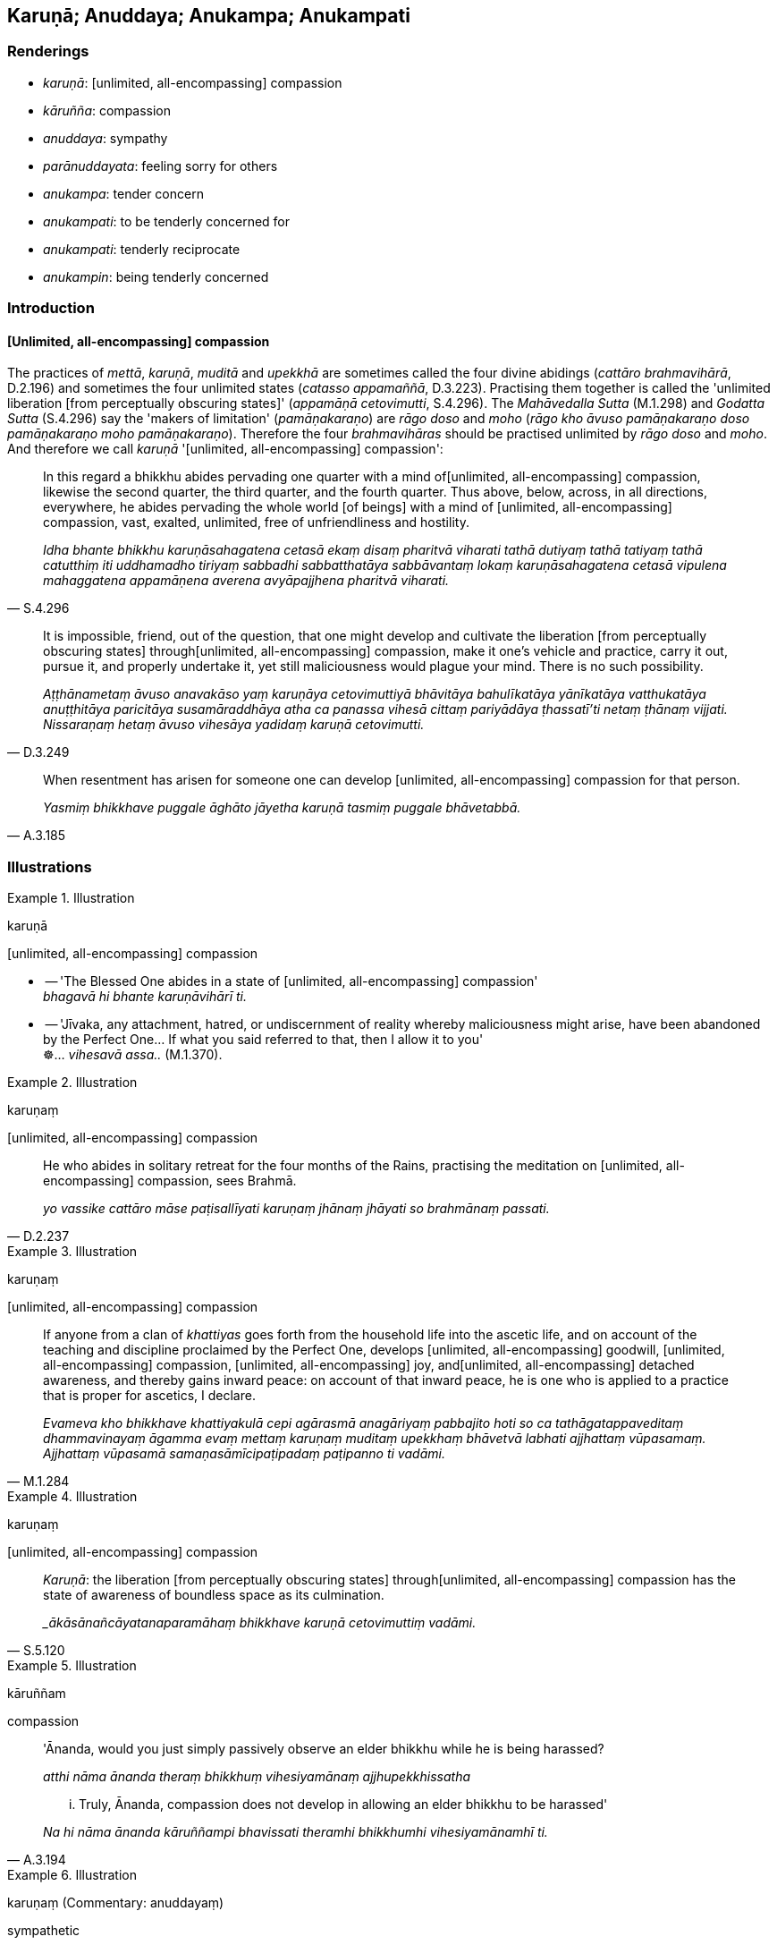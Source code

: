 == Karuṇā; Anuddaya; Anukampa; Anukampati

=== Renderings

- _karuṇā_: [unlimited, all-encompassing] compassion

- _kāruñña_: compassion

- _anuddaya_: sympathy

- _parānuddayata_: feeling sorry for others

- _anukampa_: tender concern

- _anukampati_: to be tenderly concerned for

- _anukampati_: tenderly reciprocate

- _anukampin_: being tenderly concerned

=== Introduction

==== [Unlimited, all-encompassing] compassion

The practices of _mettā_, _karuṇā_, _muditā_ and _upekkhā_ are sometimes 
called the four divine abidings (_cattāro brahmavihārā_, D.2.196) and 
sometimes the four unlimited states (_catasso appamaññā_, D.3.223). 
Practising them together is called the 'unlimited liberation [from perceptually 
obscuring states]' (_appamāṇā cetovimutti_, S.4.296). The _Mahāvedalla 
Sutta_ (M.1.298) and _Godatta Sutta_ (S.4.296) say the 'makers of limitation' 
(_pamāṇakaraṇo_) are _rāgo doso_ and _moho_ (_rāgo kho āvuso 
pamāṇakaraṇo doso pamāṇakaraṇo moho pamāṇakaraṇo_). Therefore 
the four _brahmavihāras_ should be practised unlimited by _rāgo doso_ and 
_moho_. And therefore we call _karuṇā_ '[unlimited, all-encompassing] 
compassion':

[quote, S.4.296]
____
In this regard a bhikkhu abides pervading one quarter with a mind of 
&#8203;[unlimited, all-encompassing] compassion, likewise the second quarter, the 
third quarter, and the fourth quarter. Thus above, below, across, in all 
directions, everywhere, he abides pervading the whole world [of beings] with a 
mind of [unlimited, all-encompassing] compassion, vast, exalted, unlimited, 
free of unfriendliness and hostility.

_Idha bhante bhikkhu karuṇāsahagatena cetasā ekaṃ disaṃ pharitvā 
viharati tathā dutiyaṃ tathā tatiyaṃ tathā catutthiṃ iti uddhamadho 
tiriyaṃ sabbadhi sabbatthatāya sabbāvantaṃ lokaṃ karuṇāsahagatena 
cetasā vipulena mahaggatena appamāṇena averena avyāpajjhena pharitvā 
viharati._
____

[quote, D.3.249]
____
It is impossible, friend, out of the question, that one might develop and 
cultivate the liberation [from perceptually obscuring states] through 
&#8203;[unlimited, all-encompassing] compassion, make it one's vehicle and practice, 
carry it out, pursue it, and properly undertake it, yet still maliciousness 
would plague your mind. There is no such possibility.

_Aṭṭhānametaṃ āvuso anavakāso yaṃ karuṇāya cetovimuttiyā 
bhāvitāya bahulīkatāya yānīkatāya vatthukatāya anuṭṭhitāya 
paricitāya susamāraddhāya atha ca panassa vihesā cittaṃ pariyādāya 
ṭhassatī'ti netaṃ ṭhānaṃ vijjati. Nissaraṇaṃ hetaṃ āvuso 
vihesāya yadidaṃ karuṇā cetovimutti._
____

[quote, A.3.185]
____
When resentment has arisen for someone one can develop [unlimited, 
all-encompassing] compassion for that person.

_Yasmiṃ bhikkhave puggale āghāto jāyetha karuṇā tasmiṃ puggale 
bhāvetabbā._
____

=== Illustrations

.Illustration
====
karuṇā

&#8203;[unlimited, all-encompassing] compassion
====

• -- 'The Blessed One abides in a state of [unlimited, all-encompassing] 
compassion' +
_bhagavā hi bhante karuṇāvihārī ti._

• -- 'Jīvaka, any attachment, hatred, or undiscernment of reality whereby 
maliciousness might arise, have been abandoned by the Perfect One... If what 
you said referred to that, then I allow it to you' +
☸... _vihesavā assa.._ (M.1.370).

.Illustration
====
karuṇaṃ

&#8203;[unlimited, all-encompassing] compassion
====

[quote, D.2.237]
____
He who abides in solitary retreat for the four months of the Rains, practising 
the meditation on [unlimited, all-encompassing] compassion, sees Brahmā.

_yo vassike cattāro māse paṭisallīyati karuṇaṃ jhānaṃ jhāyati so 
brahmānaṃ passati._
____

.Illustration
====
karuṇaṃ

&#8203;[unlimited, all-encompassing] compassion
====

[quote, M.1.284]
____
If anyone from a clan of _khattiyas_ goes forth from the household life into 
the ascetic life, and on account of the teaching and discipline proclaimed by 
the Perfect One, develops [unlimited, all-encompassing] goodwill, [unlimited, 
all-encompassing] compassion, [unlimited, all-encompassing] joy, and 
&#8203;[unlimited, all-encompassing] detached awareness, and thereby gains inward 
peace: on account of that inward peace, he is one who is applied to a practice 
that is proper for ascetics, I declare.

_Evameva kho bhikkhave khattiyakulā cepi agārasmā anagāriyaṃ pabbajito 
hoti so ca tathāgatappaveditaṃ dhammavinayaṃ āgamma evaṃ mettaṃ 
karuṇaṃ muditaṃ upekkhaṃ bhāvetvā labhati ajjhattaṃ vūpasamaṃ. 
Ajjhattaṃ vūpasamā samaṇasāmīcipaṭipadaṃ paṭipanno ti vadāmi._
____

.Illustration
====
karuṇaṃ

&#8203;[unlimited, all-encompassing] compassion
====

[quote, S.5.120]
____
_Karuṇā_: the liberation [from perceptually obscuring states] through 
&#8203;[unlimited, all-encompassing] compassion has the state of awareness of 
boundless space as its culmination.

__ākāsānañcāyatanaparamāhaṃ bhikkhave karuṇā cetovimuttiṃ vadāmi._
____

.Illustration
====
kāruññam

compassion
====

____
'Ānanda, would you just simply passively observe an elder bhikkhu while he is 
being harassed?

_atthi nāma ānanda theraṃ bhikkhuṃ vihesiyamānaṃ ajjhupekkhissatha_
____

[quote, A.3.194]
____
... Truly, Ānanda, compassion does not develop in allowing an elder bhikkhu to 
be harassed'

_Na hi nāma ānanda kāruññampi bhavissati theramhi bhikkhumhi 
vihesiyamānamhī ti._
____

.Illustration
====
karuṇaṃ (Commentary: anuddayaṃ)

sympathetic
====

____
Namuci approached me, uttering sympathetic words

_Namuci karuṇaṃ vācaṃ bhāsamāno upāgamī_
____

[quote, Sn.v.425-6]
____
'You are thin and sallow-faced. You are nearly dead... Live, sir. Life is 
better [than death].... The path of striving is hard: hard to undertake, and 
hard to bear'

_duggo maggo padhānāya dukkaro durabhisambhavo._
____

COMMENT

_Karuṇaṃ_: 'sympathetic.' Treating _karuṇaṃ_ as _anuddayaṃ_. 
Commentary: _Karuṇaṃ vācan ti anuddayāyuttaṃ vācaṃ_.

.Illustration
====
kāruññataṃ

compassion
====

[quote, S.1.137]
____
Then the Blessed One, understanding the Brahmā's request, out of compassion 
for beings surveyed the world with the vision of a Buddha.

_atha kho bhagavā brahmuno ca ajjhesanaṃ viditvā sattesu ca kāruññataṃ 
paṭicca buddhacakkhunā lokaṃ volokesi._
____

.Illustration
====
kāruññatā

compassion; anukampatā, tender concern
====

____
If a bhikkhu is wanting to reprove another, having contemplated five principles 
within himself he may do so:

_paraṃ codetukāmena pañca dhamme ajjhattaṃ manasikaritvā paro codetabbo_
____

____
&#8203;[I will speak out of] compassion

_kāruññatā_
____

____
&#8203;[I will speak out of] seeking welfare

_hitesitā_
____

____
&#8203;[I will speak out of] tender concern

_anukampatā_
____

____
&#8203;[I will speak aiming at the] removal of offences

__āpattivuṭṭhānatā_
____

[quote, Vin.2.250]
____
&#8203;[I will speak] aiming at vinaya

_vinayapurekkhāratā ti._
____

COMMENT

Parentheses in accordance with _Codanā Sutta_:

____
If a bhikkhu is reproving, wanting to reprove another, he should do so having 
established five principles within himself.

_Codakena āvuso bhikkhunā paraṃ codetukāmena pañca dhamme ajjhattaṃ 
upaṭṭhepetvā paro codetabbo:_
____

____
I will speak at the right time, not the wrong time

_kālena vakkhāmi no akālena_
____

____
I will speak truth not falsehood

_bhūtena vakkhāmi no abhūtena_
____

____
I will speak gently not harshly

_saṇhena vakkhāmi no pharusena_
____

____
I will speak what is conducive to spiritual well-being not unconducive to 
spiritual well-being

_atthasaṃhitena vakkhāmi no anatthasaṃhitena_
____

[quote, D.3.236-7; A.3.196]
____
I will speak with a mind of [unlimited, all-encompassing] goodwill not with 
inner hatred

_mettacittena vakkhāmi no dosantarenā ti._
____

.Illustration
====
kāruññaṃ

compassion ; anuddayaṃ, sympathy; anukampaṃ, tender concern
====

He explains the Buddha's teaching to others

____
out of compassion

_kāruññaṃ paṭicca paresaṃ dhammaṃ deseti_
____

____
out of sympathy

_anuddayaṃ paṭicca paresaṃ dhammaṃ deseti_
____

[quote, S.2.200]
____
out of tender concern

_Anukampaṃ upādāya paresaṃ dhammaṃ deseti._
____

.Illustration
====
kāruññaṃ

compassion; anuddayaṃ, sympathy; anukampaṃ, tender concern
====

Suppose a sick and ailing man were to go along the highway with no village 
nearby, and unable to get proper food and medicine; and suppose another man, 
also going along the road, were to see him; it might

____
raise compassion in that man

_kāruññaṃ yeva upaṭṭhāpeyya_
____

____
raise sympathy

_anuddayaṃ yeva upaṭṭhāpeyya_
____

____
raise tender concern

_anukampaṃyeva upaṭṭhāpeyya_
____

so that he might say to himself: Alas for this man! he ought to have proper 
food and medicine, or a guide to some village. Wherefore? Lest he suffer 
misfortune and disaster.

Equally, of one whose ways are impure, who obtains no mental clarity, mental 
calm: for such a person

____
compassion ought to arise

_kāruññaṃ eva upaṭṭhāpetabbaṃ_
____

____
sympathy ought to arise

_anuddayāyeva upaṭṭhāpetabbā_
____

____
tender concern ought to arise

_anukampāyeva upaṭṭhāpetabbā_
____

so one says to oneself: 'Alas for this Venerable! He should give up bad habits 
in deed, word and thought and develop good habits. Wherefore? Lest this 
Venerable, with the demise of the body at death, is reborn in the plane of 
sub-human existence, in the plane of misery, in the plane of damnation, or in 
hell (A.3.189).

.Illustration
====
anukampituṃ

have tender concern; anuddayā, sympathy
====

____
If, O Sakka, for some reason intimacy with anyone should arise, the wise man 
ought not to have tender concern in his mind for such a person.

_Yena kenaci vaṇṇena saṃvāso sakka jāyati +
Na taṃ arahati sappañño manasā anukampituṃ._
____

[quote, S.1.206]
____
But if with a pure mind he teaches others, he does not become tethered [to 
them] by his tender concern and sympathy.

_Manasā ce pasannena yadaññamanusāsati +
Na tena hoti saṃyutto sānukampā anuddayā ti._
____

.Illustration
====
anuddayataṃ sympathy

____
One who explains the teaching to others should establish five principles within 
himself. What five?

_Paresaṃ ānanda dhammaṃ desentena pañca dhamme ajjhattaṃ 
upaṭṭhapetvā paresaṃ dhammo desetabbo. Katame pañca:_
____

One should explain the teaching to others with the thought:

1. 'I will speak step-by-step
+
****
_Ānupubbīkathaṃ kathessāmīti paresaṃ dhammo desetabbo_
****

2. 'I will speak observing a proper method of exposition
+
****
_Pariyāyadassāvī kathaṃ kathessāmīti paresaṃ dhammo desetabbo_
****

3. 'I will speak out of sympathy
+
****
_Anuddayataṃ paṭicca kathaṃ kathessāmīti paresaṃ dhammo desetabbo_
****

4. 'I will speak not for the sake of worldly benefits
+
****
_Na āmisantaro kathaṃ kathessāmīti paresaṃ dhammo desetabbo_
****

5. 'I will speak without hurting myself or others
+
****
_Attānañca parañca anupahacca kathaṃ kathessāmī ti paresaṃ dhammo 
desetabbo_ (A.3.184).
****

==== Illustration: anuddayatā

sympathy
====

There are these three kinds of spiritually unwholesome thinking 
(_akusalavitakkā_). Which three?

____
thinking concerned with not wanting to be despised

_anavaññattipaṭisaṃyutto vitakko_
____

____
thinking concerned with gains, honour, and renown

_lābhasakkārasilokapaṭisaṃyutto vitakko_
____

[quote, It.72]
____
thinking concerned with feeling sorry for others

_parānuddayatāpaṭisaṃyutto vitakko._
____

Comment:

As an example of feeling sorry for others, consider Nissaggiyā Pācittiyā 
Rule 22 which says that if a bhikkhu wrongfully gets himself a new bowl from a 
lay supporter, that bowl should be forfeited to the group of bhikkhus. The bowl 
should be first offered to the senior bhikkhu, who should be persuaded to swap 
his own bowl for the new bowl if he prefers it. The senior bhikkhu should not 
refuse to swap out of feeling sorry for the offender (_na ca tassa 
anuddayatāya na gahetabbo_), otherwise it is a dukkaṭa offence (_yo na 
gaṇheyya āpatti dukkaṭassa_) (Vin.3.247).

.Illustration
====
anukampamāno

being tenderly concerned
====

[quote, Sn.v.37]
____
Being tenderly concerned for friends and comrades, one neglects one's own 
spiritual well-being, being emotionally bound [to others]. Seeing this danger 
in intimacy, one should live the religious life as solitarily as a rhinoceros 
horn.

_Mitte suhajje anukampamāno hāpeti atthaṃ paṭibaddhacitto +
Etaṃ bhayaṃ santhave pekkhamāno eko care khaggavisāṇakappo._
____

.Illustration
====
anukampanti

tenderly reciprocate
====

____
'There are five ways in which a son should minister to his parents as the 
eastern direction'

_Pañcahi kho gahapatiputta ṭhānehi puttena puratthimā disā mātāpitaro 
paccupaṭṭhātabbā_
____

[quote, D.3.189]
____
'And there are five ways in which the parents, so ministered to by their son as 
the eastern direction, will tenderly reciprocate'

_Imehi kho gahapatiputta pañcahi ṭhānehi puttena puratthimā disā 
mātāpitaro paccupaṭṭhitā pañcahi ṭhānehi puttaṃ anukampanti._
____

.Illustration
====
anukampanti

tenderly reciprocate
====

____
Wherever a wise man makes his dwelling, here he should feed the virtuous, those 
restrained [in conduct], those who live the religious life. He should dedicate 
a gift to the devas who are in that place.

_Yasmiṃ padese kappeti vāsaṃ paṇḍitajātiyo +
sīlavantettha bhojetvā saṃyate brahmacārayo +
Yā tattha devatā āsuṃ tāsaṃ dakkhiṇamādise._
____

• Venerated, they will venerate them, revered, they will revere them. They 
will tenderly reciprocate, as a mother for her own son. He with whom the devas 
tenderly reciprocate always has good fortune. +
☸ _Tā pūjitā pūjayanti mānitā mānayanti naṃ +
tato naṃ anukampanti mātā puttaṃ'ca orasaṃ +
Devatānukampito poso sadā bhadrāni passatī ti_ (D.2.88-9) (Ud.89) 
(Vin.1.229-230).

.Illustration
====
anukampāya

tender concern
====

____
For two good reasons the Perfect One establishes training rules for disciples:

_sāvakānaṃ sikkhāpadaṃ paññattaṃ_
____

[quote, A.1.98]
____
Out of tender concern for the layfolk; and to stop factions of bhikkhus with 
unvirtuous desires._

_gihīnaṃ anukampāya pāpicchānaṃ bhikkhūnaṃ pakkhupacchedāya._
____

.Illustration
====
anukampako

have tender concern
====

[quote, D.2.143]
____
'The [attainment to the] Untroubled-without-residue of the Teacher who had such 
tender concern for me [will be tonight in the last watch].'

_satthu ca me parinibbānaṃ bhavissati yo mamaṃ anukampako ti._
____

.Illustration
====
anukampikāya

tender concern
====

If a foolish baby through the negligence of the nurse puts a stick or stone 
into its mouth, the nurse would quickly pay attention, and quickly remove it. 
If she failed to do so, then, taking hold of his head with her left hand, and 
crooking the finger of her right hand, she would fetch it out even if she drew 
blood. Why so? There would be some injury to the boy, I don't deny it, but 
really, bhikkhus:

[quote, A.3.6]
____
This is what should be done by the nurse wishing for the child's well-being, 
seeking its welfare, from tender concern, out of tender concern.'

_karaṇīyañca kho etaṃ bhikkhave dhātiyā atthakāmāya hitesiniyā 
anukampikāya anukampaṃ upādāya._
____

.Illustration
====
anukampamāno

tender concerned for
====

[quote, M.1.23]
____
Considering two good reasons, brahman, I frequent secluded abodes in forests 
and quiet groves: in considering a pleasant abiding for myself in this 
lifetime, and being tenderly concerned for future generations.

_attano ca diṭṭhadhammasukhavihāraṃ sampassamāno pacchimañca janataṃ 
anukampamāno ti._
____

.Illustration
====
anukampī

tenderly concerned
====

The Buddha told bhikkhus that in whatever way they are spoken to, they should 
train themselves thus:

[quote, M.1.126]
____
'Neither shall our minds be worsened by this, nor shall we utter unvirtuous 
words, but we shall abide tenderly concerned for their welfare, with a mind of 
&#8203;[unlimited, all-encompassing] goodwill, without inner hatred.'

_na ceva no cittaṃ vipariṇataṃ bhavissati. Na ca pāpakaṃ vācaṃ 
nicchāressāma. Hitānukampī ca viharissāma mettacittā na dosantarā._
____

.Illustration
====
anukampī

tenderly concerned
====

[quote, A.5.290]
____
He abides tenderly concerned for the welfare of all living beings.

_sabbapāṇabhūtahitānukampī viharati._
____

.Illustration
====
anukampī

be tenderly concerned
====

-- Lohicca, do you reside at Sālavatikā?

-- Yes, reverend Gotama.

____
-- Well, if anyone said: "The Brahman Lohicca resides at Sālavatikā, and he 
should enjoy the entire revenue and produce of Sālavatikā, not giving 
anything to others" would not anyone who spoke like that be a source of danger 
to your tenants?

_evaṃvādi so ye taṃ upajīvanti tesaṃ antarāyakaro vā hoti no vā ti_
____

____
-- He would be a source of danger, reverend Gotama.

_Antarāyakaro bho gotama_
____

____
-- And as such, would he be tenderly concerned for their welfare or not?

_Antarāyakaro samāno lohicca hitānukampī vā tesaṃ hoti ahitānukampī 
vā ti_
____

[quote, D.1.228]
____
-- He would not, reverend Gotama.

_Ahitānukampī bho gotama._
____

